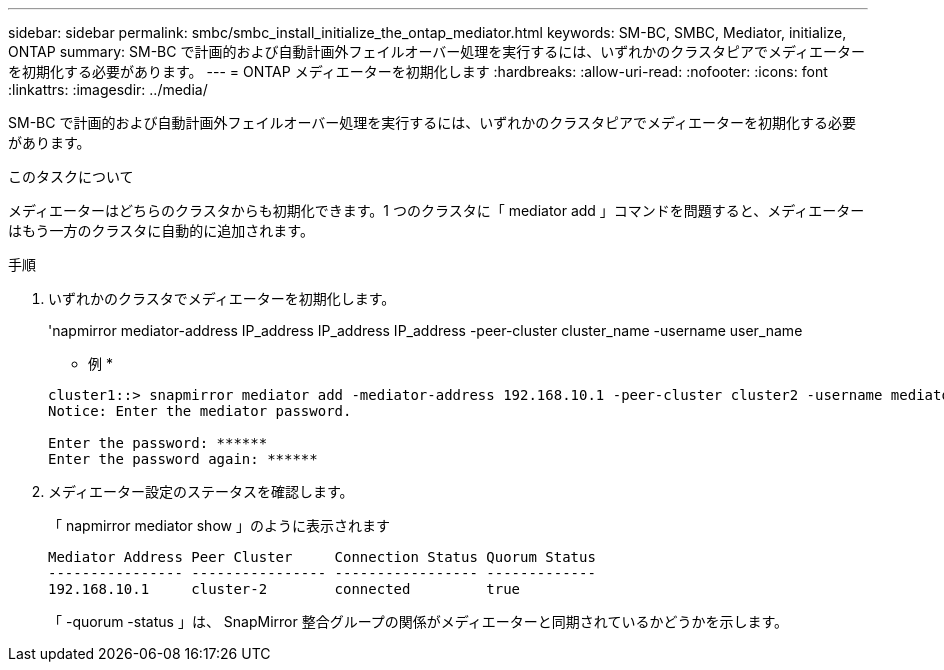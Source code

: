 ---
sidebar: sidebar 
permalink: smbc/smbc_install_initialize_the_ontap_mediator.html 
keywords: SM-BC, SMBC, Mediator, initialize, ONTAP 
summary: SM-BC で計画的および自動計画外フェイルオーバー処理を実行するには、いずれかのクラスタピアでメディエーターを初期化する必要があります。 
---
= ONTAP メディエーターを初期化します
:hardbreaks:
:allow-uri-read: 
:nofooter: 
:icons: font
:linkattrs: 
:imagesdir: ../media/


[role="lead"]
SM-BC で計画的および自動計画外フェイルオーバー処理を実行するには、いずれかのクラスタピアでメディエーターを初期化する必要があります。

.このタスクについて
メディエーターはどちらのクラスタからも初期化できます。1 つのクラスタに「 mediator add 」コマンドを問題すると、メディエーターはもう一方のクラスタに自動的に追加されます。

.手順
. いずれかのクラスタでメディエーターを初期化します。
+
'napmirror mediator-address IP_address IP_address IP_address -peer-cluster cluster_name -username user_name

+
* 例 *

+
....
cluster1::> snapmirror mediator add -mediator-address 192.168.10.1 -peer-cluster cluster2 -username mediatoradmin
Notice: Enter the mediator password.

Enter the password: ******
Enter the password again: ******
....
. メディエーター設定のステータスを確認します。
+
「 napmirror mediator show 」のように表示されます

+
....
Mediator Address Peer Cluster     Connection Status Quorum Status
---------------- ---------------- ----------------- -------------
192.168.10.1     cluster-2        connected         true
....
+
「 -quorum -status 」は、 SnapMirror 整合グループの関係がメディエーターと同期されているかどうかを示します。



